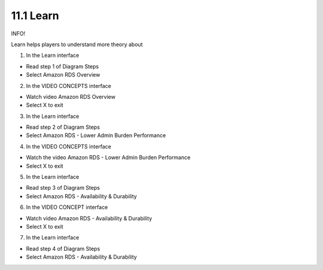 11.1 Learn
========================


INFO!

Learn helps players to understand more theory about

1. In the Learn interface

- Read step 1 of Diagram Steps

- Select Amazon RDS Overview


.. image:: pictures/E1.png
   :align: center
   :width: 700px


2. In the VIDEO CONCEPTS interface

- Watch video Amazon RDS Overview

- Select X to exit


.. image:: pictures/E2.png
   :align: center
   :width: 700px


3. In the Learn interface

- Read step 2 of Diagram Steps

- Select Amazon RDS - Lower Admin Burden Performance

.. image:: pictures/E3.png
   :align: center
   :width: 700px

4. In the VIDEO CONCEPTS interface

- Watch the video Amazon RDS - Lower Admin Burden Performance

- Select X to exit

.. image:: pictures/E4.png
   :align: center
   :width: 700px



5. In the Learn interface

- Read step 3 of Diagram Steps

- Select Amazon RDS - Availability & Durability

.. image:: pictures/E5.png
   :align: center
   :width: 700px


6. In the VIDEO CONCEPT interface

- Watch video Amazon RDS - Availability & Durability

- Select X to exit


.. image:: pictures/E6.png
   :align: center
   :width: 700px


7. In the Learn interface

- Read step 4 of Diagram Steps

- Select Amazon RDS - Availability & Durability

.. image:: pictures/E7.png
   :align: center
   :width: 700px
